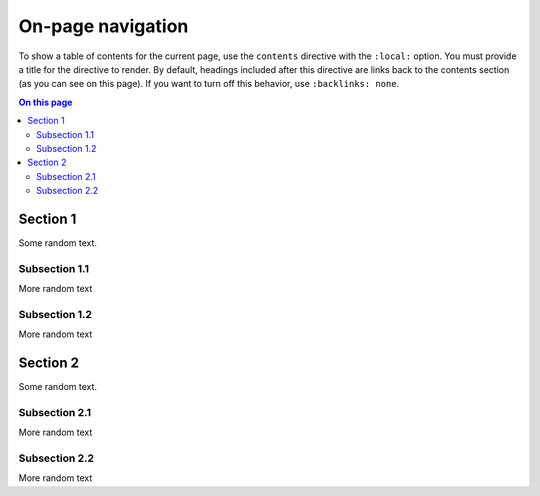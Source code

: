 .. meta::
   :description: See how on-page navigation looks like in this theme.

On-page navigation
==================

.. rst-class:: lead

   When you have many sections on a page, it's good to provide
   a table of contents for a better overview.

To show a table of contents for the current page,
use the ``contents`` directive with the ``:local:`` option.
You must provide a title for the directive to render.
By default, headings included after this directive are links back to the contents section
(as you can see on this page).
If you want to turn off this behavior, use ``:backlinks: none``.

.. contents:: On this page
   :local:


Section 1
---------

Some random text.

Subsection 1.1
~~~~~~~~~~~~~~

More random text

Subsection 1.2
~~~~~~~~~~~~~~

More random text

Section 2
---------
Some random text.

Subsection 2.1
~~~~~~~~~~~~~~

More random text

Subsection 2.2
~~~~~~~~~~~~~~

More random text
